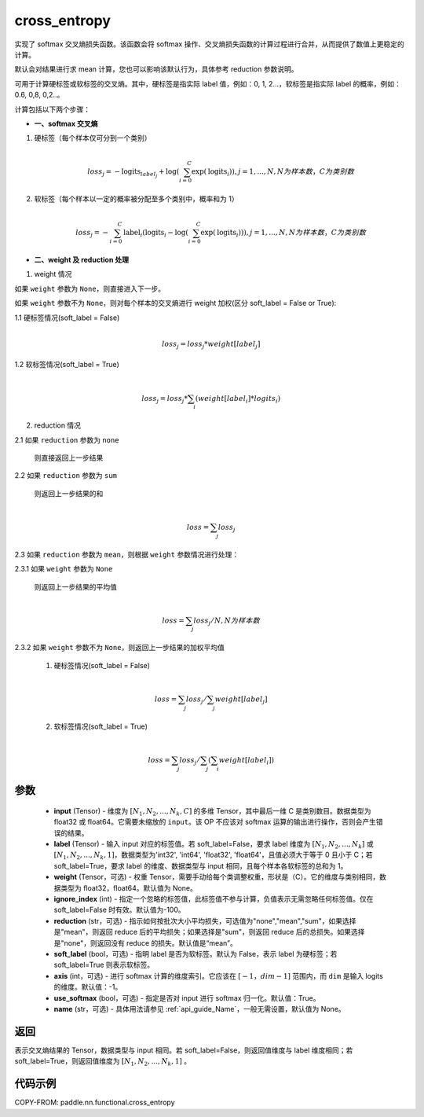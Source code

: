 .. _cn_api_paddle_functional_cross_entropy:

cross_entropy
-------------------------------

.. py:function:: paddle.nn.functional.cross_entropy(input, label, weight=None, ignore_index=-100, reduction="mean", soft_label=False, axis=-1, name=None)

实现了 softmax 交叉熵损失函数。该函数会将 softmax 操作、交叉熵损失函数的计算过程进行合并，从而提供了数值上更稳定的计算。

默认会对结果进行求 mean 计算，您也可以影响该默认行为，具体参考 reduction 参数说明。

可用于计算硬标签或软标签的交叉熵。其中，硬标签是指实际 label 值，例如：0, 1, 2...，软标签是指实际 label 的概率，例如：0.6, 0,8, 0,2..。

计算包括以下两个步骤：

- **一、softmax 交叉熵**

1. 硬标签（每个样本仅可分到一个类别）

   .. math::
      \\loss_j=-\text{logits}_{label_j}+\log\left(\sum_{i=0}^{C}\exp(\text{logits}_i)\right)
        , j = 1,...,N, N 为样本数，C 为类别数

2. 软标签（每个样本以一定的概率被分配至多个类别中，概率和为 1）

   .. math::
      \\loss_j=-\sum_{i=0}^{C}\text{label}_i\left(\text{logits}_i-\log\left(\sum_{i=0}^{C}\exp(\text{logits}_i)\right)\right)
        , j = 1,...,N, N 为样本数，C 为类别数

- **二、weight 及 reduction 处理**

1. weight 情况

如果 ``weight`` 参数为 ``None``，则直接进入下一步。

如果 ``weight`` 参数不为 ``None``，则对每个样本的交叉熵进行 weight 加权(区分 soft_label = False or True):

1.1 硬标签情况(soft_label = False)

     .. math::
        \\loss_j=loss_j*weight[label_j]

1.2 软标签情况(soft_label = True)

     .. math::
        \\loss_j=loss_j*\sum_{i}\left(weight[label_i]*logits_i\right)

2. reduction 情况

2.1 如果 ``reduction`` 参数为 ``none``

     则直接返回上一步结果

2.2 如果 ``reduction`` 参数为 ``sum``

     则返回上一步结果的和

     .. math::
        \\loss=\sum_{j}loss_j

2.3 如果 ``reduction`` 参数为 ``mean``，则根据 ``weight``  参数情况进行处理：

2.3.1 如果 ``weight`` 参数为 ``None``

     则返回上一步结果的平均值

     .. math::
        \\loss=\sum_{j}loss_j/N, N 为样本数

2.3.2 如果 ``weight`` 参数不为 ``None``，则返回上一步结果的加权平均值

    (1) 硬标签情况(soft_label = False)

     .. math::
        \\loss=\sum_{j}loss_j/\sum_{j}weight[label_j]

    (2)  软标签情况(soft_label = True)

     .. math::
        \\loss=\sum_{j}loss_j/\sum_{j}\left(\sum_{i}weight[label_i]\right)

参数
:::::::::
    - **input** (Tensor) - 维度为 :math:`[N_1, N_2, ..., N_k, C]` 的多维 Tensor，其中最后一维 C 是类别数目。数据类型为 float32 或 float64。它需要未缩放的 ``input``。该 OP 不应该对 softmax 运算的输出进行操作，否则会产生错误的结果。
    - **label** (Tensor) - 输入 input 对应的标签值。若 soft_label=False，要求 label 维度为 :math:`[N_1, N_2, ..., N_k]` 或 :math:`[N_1, N_2, ..., N_k, 1]`，数据类型为'int32', 'int64', 'float32', 'float64'，且值必须大于等于 0 且小于 C；若 soft_label=True，要求 label 的维度、数据类型与 input 相同，且每个样本各软标签的总和为 1。
    - **weight** (Tensor，可选) - 权重 Tensor，需要手动给每个类调整权重，形状是（C）。它的维度与类别相同，数据类型为 float32，float64。默认值为 None。
    - **ignore_index** (int) - 指定一个忽略的标签值，此标签值不参与计算，负值表示无需忽略任何标签值。仅在 soft_label=False 时有效。默认值为-100。
    - **reduction** (str，可选) - 指示如何按批次大小平均损失，可选值为"none","mean","sum"，如果选择是"mean"，则返回 reduce 后的平均损失；如果选择是"sum"，则返回 reduce 后的总损失。如果选择是"none"，则返回没有 reduce 的损失。默认值是“mean”。
    - **soft_label** (bool，可选) - 指明 label 是否为软标签。默认为 False，表示 label 为硬标签；若 soft_label=True 则表示软标签。
    - **axis** (int，可选) - 进行 softmax 计算的维度索引。它应该在 :math:`[-1，dim-1]` 范围内，而 ``dim`` 是输入 logits 的维度。默认值：-1。
    - **use_softmax** (bool，可选) - 指定是否对 input 进行 softmax 归一化。默认值：True。
    - **name** (str，可选) - 具体用法请参见 :ref:`api_guide_Name`，一般无需设置，默认值为 None。

返回
:::::::::
表示交叉熵结果的 Tensor，数据类型与 input 相同。若 soft_label=False，则返回值维度与 label 维度相同；若 soft_label=True，则返回值维度为 :math:`[N_1, N_2, ..., N_k, 1]` 。


代码示例
:::::::::

COPY-FROM: paddle.nn.functional.cross_entropy
